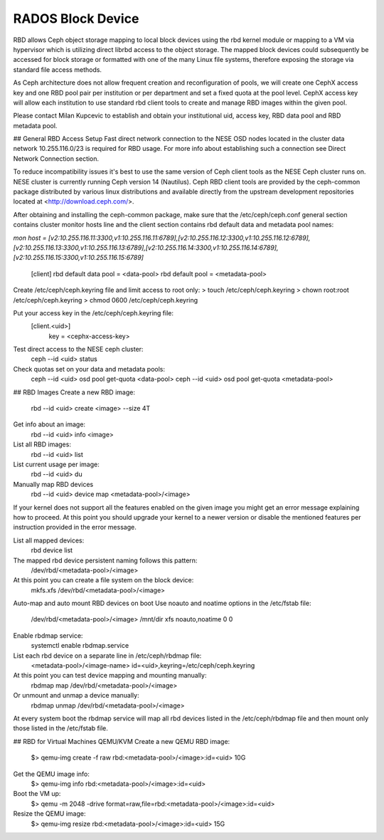 
**********
RADOS Block Device
**********

RBD allows Ceph object storage mapping to local block devices using the rbd kernel module or mapping to a VM via hypervisor which is utilizing direct librbd access to the object storage. The mapped block devices could subsequently be accessed for block storage or formatted with one of the many Linux file systems, therefore exposing the storage via standard file access methods.

As Ceph architecture does not allow frequent creation and reconfiguration of pools, we will create one CephX access key and one RBD pool pair per institution or per department and set a fixed quota at the pool level. CephX access key will allow each institution to use standard rbd client tools to create and manage RBD images within the given pool.

Please contact Milan Kupcevic to establish and obtain your institutional uid, access key, RBD data pool and RBD metadata pool.

## General RBD Access Setup
Fast direct network connection to the NESE OSD nodes located in the cluster data network 10.255.116.0/23 is required for RBD usage. For more info about establishing such a connection see Direct Network Connection section. 

To reduce incompatibility issues it's best to use the same version of Ceph client tools as the NESE Ceph cluster runs on. NESE cluster is currently running Ceph version 14 (Nautilus). Ceph RBD client tools are provided by the ceph-common package distributed by various linux distributions and available directly from the upstream development repositories located at <http://download.ceph.com/>.

After obtaining and installing the ceph-common package, make sure that the /etc/ceph/ceph.conf general section contains cluster monitor hosts line and the client section contains rbd default data and metadata pool names:

`mon host = [v2:10.255.116.11:3300,v1:10.255.116.11:6789],[v2:10.255.116.12:3300,v1:10.255.116.12:6789],[v2:10.255.116.13:3300,v1:10.255.116.13:6789],[v2:10.255.116.14:3300,v1:10.255.116.14:6789],[v2:10.255.116.15:3300,v1:10.255.116.15:6789]`

  [client]
  rbd default data pool = <data-pool>
  rbd default pool = <metadata-pool>

Create /etc/ceph/ceph.keyring file and limit access to root only:
> touch /etc/ceph/ceph.keyring
> chown root:root /etc/ceph/ceph.keyring
> chmod 0600 /etc/ceph/ceph.keyring

Put your access key in the /etc/ceph/ceph.keyring file:
  [client.<uid>]
   key = <cephx-access-key>

Test direct access to the NESE ceph cluster:
  ceph --id <uid> status

Check quotas set on your data and metadata pools:
  ceph --id <uid> osd pool get-quota <data-pool>
  ceph --id <uid> osd pool get-quota <metadata-pool>

## RBD Images
Create a new RBD image:
  rbd --id <uid> create <image> --size 4T 

Get info about an image:
  rbd --id <uid> info <image>

List all RBD images:
  rbd --id <uid> list

List current usage per image:
  rbd --id <uid> du

Manually map RBD devices
  rbd --id <uid> device map <metadata-pool>/<image>

If your kernel does not support all the features enabled on the given image you might get an error message explaining how to proceed. At this point you should upgrade your kernel to a newer version or disable the mentioned features per instruction provided in the error message.

List all mapped devices:
  rbd device list

The mapped rbd device persistent naming follows this pattern:
  /dev/rbd/<metadata-pool>/<image>

At this point you can create a file system on the block device:
  mkfs.xfs /dev/rbd/<metadata-pool>/<image>

Auto-map and auto mount RBD devices on boot
Use noauto and noatime options in the /etc/fstab file:
  /dev/rbd/<metadata-pool>/<image> /mnt/dir  xfs  noauto,noatime  0  0

Enable rbdmap service:
  systemctl enable rbdmap.service

List each rbd device on a separate line in /etc/ceph/rbdmap file:
  <metadata-pool>/<image-name>  id=<uid>,keyring=/etc/ceph/ceph.keyring

At this point you can test device mapping and mounting manually:
  rbdmap map /dev/rbd/<metadata-pool>/<image>

Or unmount and unmap a device manually:
  rbdmap unmap /dev/rbd/<metadata-pool>/<image>

At every system boot the rbdmap service will map all rbd devices listed in the /etc/ceph/rbdmap file and then mount only those listed in the /etc/fstab file.

## RBD for Virtual Machines
QEMU/KVM
Create a new QEMU RBD image:
  $> qemu-img create -f raw rbd:<metadata-pool>/<image>:id=<uid> 10G

Get the QEMU image info:
  $> qemu-img info rbd:<metadata-pool>/<image>:id=<uid>

Boot the VM up:
  $> qemu -m 2048 -drive format=raw,file=rbd:<metadata-pool>/<image>:id=<uid>

Resize the QEMU image:
  $> qemu-img resize rbd:<metadata-pool>/<image>:id=<uid> 15G
